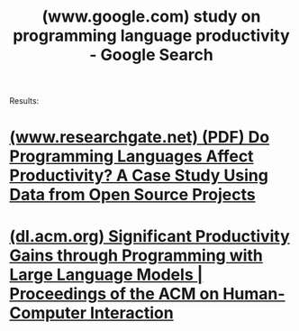 :PROPERTIES:
:ID:       8c3fdfe5-556b-487e-93a2-5f86d21d74a3
:ROAM_REFS: "https://www.google.com/search?q=study on programming language productivity"
:END:
#+title: (www.google.com) study on programming language productivity - Google Search
#+filetags: :google:searches:website:

Results:
* [[id:e1355659-acf9-49ff-873e-8eabd96dcdc9][(www.researchgate.net) (PDF) Do Programming Languages Affect Productivity? A Case Study Using Data from Open Source Projects]]
* [[id:6ff54f9f-9c82-40e0-b41b-5a9cec26fa2e][(dl.acm.org) Significant Productivity Gains through Programming with Large Language Models | Proceedings of the ACM on Human-Computer Interaction]]
